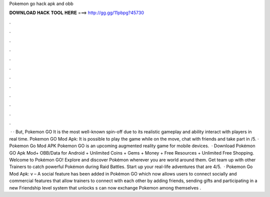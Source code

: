 Pokemon go hack apk and obb

𝐃𝐎𝐖𝐍𝐋𝐎𝐀𝐃 𝐇𝐀𝐂𝐊 𝐓𝐎𝐎𝐋 𝐇𝐄𝐑𝐄 ===> http://gg.gg/11pbpg?45730

.

.

.

.

.

.

.

.

.

.

.

.

 · · But, Pokemon GO It is the most well-known spin-off due to its realistic gameplay and ability interact with players in real time. Pokemon GO Mod Apk: It is possible to play the game while on the move, chat with friends and take part in /5. · Pokemon Go Mod APK Pokemon GO is an upcoming augmented reality game for mobile devices.  · Download Pokémon GO Apk Mod+ OBB/Data for Android + Unlimited Coins + Gems + Money + Free Resources + Unlimited Free Shopping. Welcome to Pokémon GO! Explore and discover Pokémon wherever you are world around them. Get team up with other Trainers to catch powerful Pokémon during Raid Battles. Start up your real-life adventures that are 4/5.  · Pokemon Go Mod Apk: v – A social feature has been added in Pokémon GO which now allows users to connect socially and commercial features that allow trainers to connect with each other by adding friends, sending gifts and participating in a new Friendship level system that unlocks s can now exchange Pokemon among themselves .
